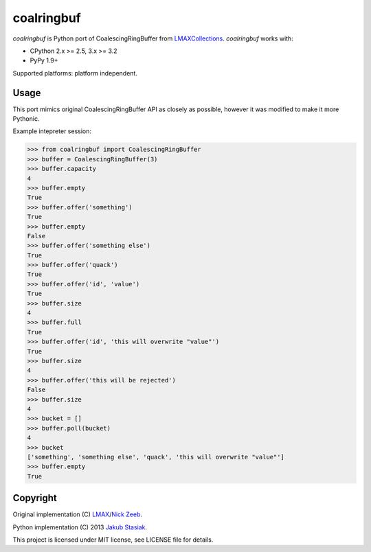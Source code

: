 coalringbuf
===========

.. image:: https://travis-ci.org/jstasiak/coalringbuf.png?branch=master
   :alt: Build status
   :target: https://travis-ci.org/jstasiak/coalringbuf

*coalringbuf* is Python port of CoalescingRingBuffer from `LMAXCollections <https://github.com/LMAX-Exchange/LMAXCollections>`_. *coalringbuf* works with:

* CPython 2.x >= 2.5, 3.x >= 3.2
* PyPy 1.9+

Supported platforms: platform independent.

Usage
-----

This port mimics original CoalescingRingBuffer API as closely as possible, however it was modified to make it more Pythonic.

Example intepreter session:

.. code-block:: python

    >>> from coalringbuf import CoalescingRingBuffer
    >>> buffer = CoalescingRingBuffer(3)
    >>> buffer.capacity
    4
    >>> buffer.empty
    True
    >>> buffer.offer('something')
    True
    >>> buffer.empty
    False
    >>> buffer.offer('something else')
    True
    >>> buffer.offer('quack')
    True
    >>> buffer.offer('id', 'value')
    True
    >>> buffer.size
    4
    >>> buffer.full
    True
    >>> buffer.offer('id', 'this will overwrite "value"')
    True
    >>> buffer.size
    4
    >>> buffer.offer('this will be rejected')
    False
    >>> buffer.size
    4
    >>> bucket = []
    >>> buffer.poll(bucket)
    4
    >>> bucket
    ['something', 'something else', 'quack', 'this will overwrite "value"']
    >>> buffer.empty
    True


Copyright
---------

Original implementation (C) `LMAX <https://github.com/LMAX-Exchange>`_/`Nick Zeeb <https://github.com/nickzeeb>`_.

Python implementation (C) 2013 `Jakub Stasiak <https://github.com/jstasiak>`_.

This project is licensed under MIT license, see LICENSE file for details.
